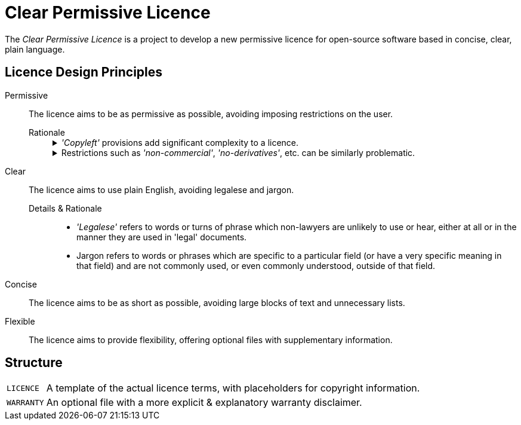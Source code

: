 = Clear Permissive Licence =

The _Clear Permissive Licence_ is a project to develop a new permissive licence for open-source software based in
concise, clear, plain language.


== Licence Design Principles ==

Permissive::
   The licence aims to be as permissive as possible, avoiding imposing restrictions on the user.

   Rationale:::
+
[%collapsible]
._'Copyleft'_ provisions add significant complexity to a licence.
=============
   - They can be confusing for users, requiring background knowledge of _'Free Software'_ philosophy to
     understand their purpose.

   - They require users to spend considerable time upfront considering their obligations, and if they will
     be compatible with their project, not only now but in the future.

   - They tend towards unreasonable length, making it less likely that users will read and understand
     them fully.
     (The `_GPLv3_` is ~5600 words, the `_LGPLv3_` is ~1200 more on top.
     The `_MPLv2_` & `_EPLv2_` are at the more modest end at ~2300 & ~2000 words respectively.)
=============
+
[%collapsible]
.Restrictions such as _'non-commercial'_, _'no-derivatives'_, etc. can be similarly problematic.
=============
   - What constitutes _'commercial'_ use may not be obvious to users, requiring bloat of the licence to
     avoid uncertainty.
     Uncertainty & doubt cost users time, and so impede their own productivity & projects.

   - These more unusual conditions can cause a licence to be considered 'incompatible' with other licences,
     particularly the more lengthy and more _'strong copyleft'_ licences.

   - Similarly, they can be deemed as not meeting the requirements of various bodies to qualify as a
     _'free software licence'_, _'open source licence'_, etc. which can exclude a project from resources,
     support, etc.

=============


Clear::
   The licence aims to use plain English, avoiding legalese and jargon.

   Details & Rationale:::
      * _'Legalese'_ refers to words or turns of phrase which non-lawyers are unlikely to use or hear, either at all
        or in the manner they are used in 'legal' documents.

      * Jargon refers to words or phrases which are specific to a particular field (or have a very specific meaning in
        that field) and are not commonly used, or even commonly understood, outside of that field.


Concise::
   The licence aims to be as short as possible, avoiding large blocks of text and unnecessary lists.

Flexible::
   The licence aims to provide flexibility, offering optional files with supplementary information.


== Structure ==
[horizontal]

`LICENCE`::
   A template of the actual licence terms, with placeholders for copyright information.

`WARRANTY`::
   An optional file with a more explicit & explanatory warranty disclaimer.

